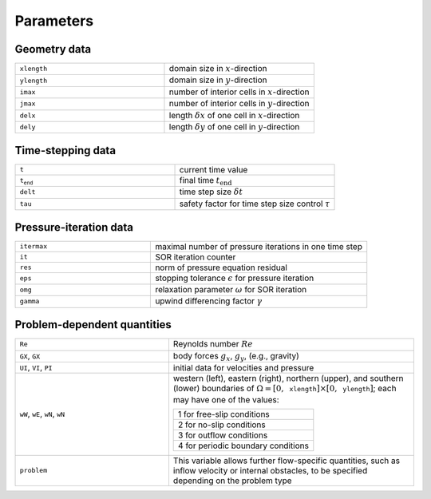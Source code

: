 Parameters
==========

Geometry data
-------------
.. list-table::
    :widths: 40 40
    :header-rows: 0
    :align: left

    * - :math:`\texttt{xlength}`
      - domain size in :math:`x`-direction
    * - :math:`\texttt{ylength}`
      - domain size in :math:`y`-direction
    * - :math:`\texttt{imax}`
      - number of interior cells in :math:`x`-direction
    * - :math:`\texttt{jmax}`
      - number of interior cells in :math:`y`-direction
    * - :math:`\texttt{delx}`
      - length :math:`\delta x` of one cell in :math:`x`-direction
    * - :math:`\texttt{dely}`
      - length :math:`\delta y` of one cell in :math:`y`-direction

Time-stepping data
------------------
.. list-table::
    :widths: 40 40
    :header-rows: 0
    :align: left

    * - :math:`\texttt{t}`
      - current time value
    * - :math:`\texttt{t_end}`
      - final time :math:`t_{\text{end}}`
    * - :math:`\texttt{delt}`
      - time step size :math:`\delta t`
    * - :math:`\texttt{tau}`
      - safety factor for time step size control :math:`\tau`

Pressure-iteration data
-----------------------
.. list-table::
    :widths: 25 40
    :header-rows: 0
    :align: left

    * - :math:`\texttt{itermax}`
      - maximal number of pressure iterations in one time step
    * - :math:`\texttt{it}`
      - SOR iteration counter
    * - :math:`\texttt{res}`
      - norm of pressure equation residual
    * - :math:`\texttt{eps}`
      - stopping tolerance :math:`\epsilon` for pressure iteration
    * - :math:`\texttt{omg}`
      - relaxation parameter :math:`\omega` for SOR iteration
    * - :math:`\texttt{gamma}`
      - upwind differencing factor :math:`\gamma`

Problem-dependent quantities
----------------------------
.. list-table::
    :widths: 25 40
    :header-rows: 0
    :align: left

    * - :math:`\texttt{Re}`
      - Reynolds number :math:`Re`
    * - :math:`\texttt{GX}`, :math:`\texttt{GX}`
      - body forces :math:`g_x`, :math:`g_y`, (e.g., gravity)
    * - :math:`\texttt{UI}`, :math:`\texttt{VI}`, :math:`\texttt{PI}`
      - initial data for velocities and pressure
    * - :math:`\texttt{wW}`, :math:`\texttt{wE}`, :math:`\texttt{wN}`,
        :math:`\texttt{wN}`
      - western (left), eastern (right), northern (upper), and southern (lower)
        boundaries of :math:`\Omega = \left[0,\texttt{xlength}\right]
        \times \left[0,\texttt{ylength}\right]`; each may have one of the
        values:

        .. list-table::
            :widths: 20
            :header-rows: 0
            :align: left

            * - 1 for free-slip conditions
            * - 2 for no-slip conditions
            * - 3 for outflow conditions
            * - 4 for periodic boundary conditions
    * - :math:`\texttt{problem}`
      - This variable allows further flow-specific quantities, such as inflow
        velocity or internal obstacles, to be specified depending on the problem
        type
